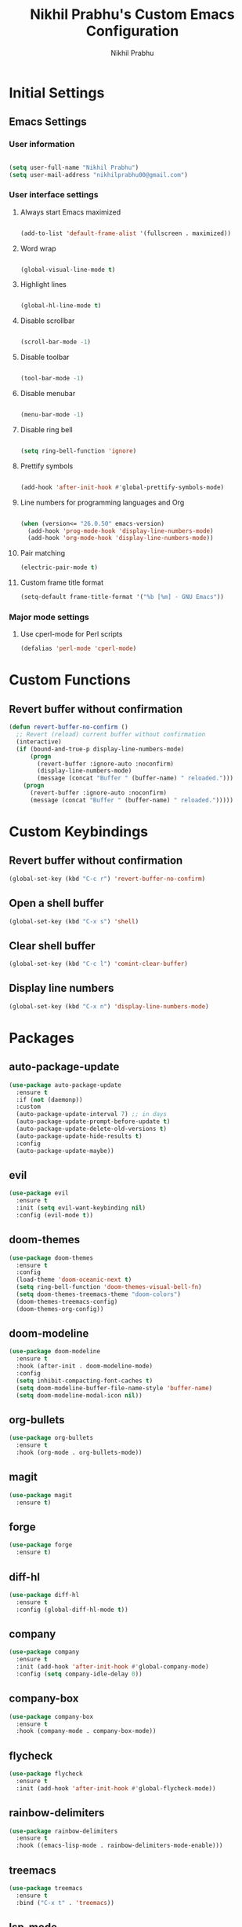 # -*- mode: org; coding: utf-8; -*-
#+STARTUP: indent
#+TITLE: Nikhil Prabhu's Custom Emacs Configuration
#+AUTHOR: Nikhil Prabhu
#+EMAIL: nikhilprabhu00@gmail.com

* Initial Settings

# This section contains settings that generally modify the overall
# look and feel of Emacs, and other miscellaneous settings.

** Emacs Settings
   
*** User information

#+BEGIN_SRC emacs-lisp

   (setq user-full-name "Nikhil Prabhu")
   (setq user-mail-address "nikhilprabhu00@gmail.com")

#+END_SRC

*** User interface settings


**** Always start Emacs maximized

#+BEGIN_SRC emacs-lisp

  (add-to-list 'default-frame-alist '(fullscreen . maximized))

#+END_SRC

**** Word wrap

#+BEGIN_SRC emacs-lisp

  (global-visual-line-mode t)

#+END_SRC

**** Highlight lines

#+BEGIN_SRC emacs-lisp

  (global-hl-line-mode t)

#+END_SRC

**** Disable scrollbar

#+BEGIN_SRC emacs-lisp

  (scroll-bar-mode -1)

#+END_SRC

**** Disable toolbar

#+BEGIN_SRC emacs-lisp

  (tool-bar-mode -1)

#+END_SRC

**** Disable menubar

#+BEGIN_SRC emacs-lisp

  (menu-bar-mode -1)

#+END_SRC

**** Disable ring bell

#+BEGIN_SRC emacs-lisp

  (setq ring-bell-function 'ignore)

#+END_SRC

**** Prettify symbols

#+BEGIN_SRC emacs-lisp

  (add-hook 'after-init-hook #'global-prettify-symbols-mode)

#+END_SRC

**** Line numbers for programming languages and Org

#+BEGIN_SRC emacs-lisp

  (when (version<= "26.0.50" emacs-version)
    (add-hook 'prog-mode-hook 'display-line-numbers-mode)
    (add-hook 'org-mode-hook 'display-line-numbers-mode))

#+END_SRC

**** Pair matching

#+BEGIN_SRC emacs-lisp
  (electric-pair-mode t)
#+END_SRC

**** Custom frame title format

#+BEGIN_SRC emacs-lisp
  (setq-default frame-title-format '("%b [%m] - GNU Emacs"))
#+END_SRC

*** Major mode settings

**** Use cperl-mode for Perl scripts

#+BEGIN_SRC emacs-lisp
       (defalias 'perl-mode 'cperl-mode)
#+END_SRC
     
* Custom Functions

# This section contains custom functions that either adds new
# functionality, or improves upon existing functionality

** Revert buffer without confirmation

#+BEGIN_SRC emacs-lisp
  (defun revert-buffer-no-confirm ()
    ;; Revert (reload) current buffer without confirmation
    (interactive)
    (if (bound-and-true-p display-line-numbers-mode)
        (progn
          (revert-buffer :ignore-auto :noconfirm)
          (display-line-numbers-mode)
          (message (concat "Buffer " (buffer-name) " reloaded.")))
      (progn
        (revert-buffer :ignore-auto :noconfirm)
        (message (concat "Buffer " (buffer-name) " reloaded.")))))
#+END_SRC

* Custom Keybindings

# This section contains custom keybindings

** Revert buffer without confirmation

#+BEGIN_SRC emacs-lisp
  (global-set-key (kbd "C-c r") 'revert-buffer-no-confirm)
#+END_SRC

** Open a shell buffer

#+BEGIN_SRC emacs-lisp
  (global-set-key (kbd "C-x s") 'shell)
#+END_SRC

** Clear shell buffer

#+BEGIN_SRC emacs-lisp
  (global-set-key (kbd "C-c l") 'comint-clear-buffer)
#+END_SRC

** Display line numbers

#+BEGIN_SRC emacs-lisp
  (global-set-key (kbd "C-x n") 'display-line-numbers-mode)
#+END_SRC

* Packages

# This section contains packages from external sources

** auto-package-update

#+BEGIN_SRC emacs-lisp
  (use-package auto-package-update
    :ensure t
    :if (not (daemonp))
    :custom
    (auto-package-update-interval 7) ;; in days
    (auto-package-update-prompt-before-update t)
    (auto-package-update-delete-old-versions t)
    (auto-package-update-hide-results t)
    :config
    (auto-package-update-maybe))
#+END_SRC

** evil

#+BEGIN_SRC emacs-lisp
  (use-package evil
    :ensure t
    :init (setq evil-want-keybinding nil)
    :config (evil-mode t))
#+END_SRC

** doom-themes

#+BEGIN_SRC emacs-lisp
  (use-package doom-themes
    :ensure t
    :config
    (load-theme 'doom-oceanic-next t)
    (setq ring-bell-function 'doom-themes-visual-bell-fn)
    (setq doom-themes-treemacs-theme "doom-colors")
    (doom-themes-treemacs-config)
    (doom-themes-org-config))
#+END_SRC

** doom-modeline

#+BEGIN_SRC emacs-lisp
  (use-package doom-modeline
    :ensure t
    :hook (after-init . doom-modeline-mode)
    :config
    (setq inhibit-compacting-font-caches t)
    (setq doom-modeline-buffer-file-name-style 'buffer-name)
    (setq doom-modeline-modal-icon nil))
#+END_SRC

** org-bullets

#+BEGIN_SRC emacs-lisp
  (use-package org-bullets
    :ensure t
    :hook (org-mode . org-bullets-mode))
#+END_SRC

** magit

#+BEGIN_SRC emacs-lisp
  (use-package magit
    :ensure t)
#+END_SRC

** forge

#+BEGIN_SRC emacs-lisp
  (use-package forge
    :ensure t)
#+END_SRC

** diff-hl

#+BEGIN_SRC emacs-lisp
  (use-package diff-hl
    :ensure t
    :config (global-diff-hl-mode t))
#+END_SRC

** company

#+BEGIN_SRC emacs-lisp
  (use-package company
    :ensure t
    :init (add-hook 'after-init-hook #'global-company-mode)
    :config (setq company-idle-delay 0))
#+END_SRC

** company-box

#+BEGIN_SRC emacs-lisp
  (use-package company-box
    :ensure t
    :hook (company-mode . company-box-mode))
#+END_SRC

** flycheck

#+BEGIN_SRC emacs-lisp
  (use-package flycheck
    :ensure t
    :init (add-hook 'after-init-hook #'global-flycheck-mode))
#+END_SRC

** rainbow-delimiters

#+BEGIN_SRC emacs-lisp
  (use-package rainbow-delimiters
    :ensure t
    :hook ((emacs-lisp-mode . rainbow-delimiters-mode-enable)))
#+END_SRC

** treemacs

#+BEGIN_SRC emacs-lisp
  (use-package treemacs
    :ensure t
    :bind ("C-x t" . 'treemacs))
#+END_SRC

** lsp-mode

#+BEGIN_SRC emacs-lisp
  (use-package lsp-mode
    :ensure t
    :hook (prog-mode . lsp))
#+END_SRC

** lsp-ui

#+BEGIN_SRC emacs-lisp
  (use-package lsp-ui
    :ensure t)
#+END_SRC

** company-lsp

#+BEGIN_SRC emacs-lisp
  (use-package company-lsp
    :ensure t)
#+END_SRC

** web-mode

#+BEGIN_SRC emacs-lisp
  (use-package web-mode
    :ensure t
    :init
    (add-to-list 'auto-mode-alist '("\\.html\\'" . web-mode))
    (add-to-list 'auto-mode-alist '("\\.css\\'" . web-mode))
    (add-to-list 'auto-mode-alist '("\\.php\\'" . web-mode)))
#+END_SRC

** emmet-mode

#+BEGIN_SRC emacs-lisp
  (use-package emmet-mode
    :ensure t
    :hook (web-mode . emmet-mode))
#+END_SRC

** highlight-indent-guides

#+BEGIN_SRC emacs-lisp
  (use-package highlight-indent-guides
    :ensure t
    :config
    (setq highlight-indent-guides-method 'character)
    (setq highlight-indent-guides-responsive 'top)
    (setq highlight-indent-guides-delay 0)
    :hook (prog-mode . highlight-indent-guides-mode))
#+END_SRC

** ivy

#+BEGIN_SRC emacs-lisp
  (use-package ivy
    :ensure t
    :diminish ivy-mode
    :config (ivy-mode t))
#+END_SRC

** counsel

#+BEGIN_SRC emacs-lisp
  (use-package counsel
    :ensure t
    :after ivy
    :demand t
    :bind
    (("C-c C-r" . ivy-resume)
     ("C-x b" . ivy-switch-buffer)
     ("C-x C-f" . counsel-find-file)
     ("C-h f" . counsel-describe-function)
     ("C-h v" . counsel-describe-variable)
     ("C-c g" . counsel-git)
     ("C-c j" . counsel-git-grep)
     ("M-x" . counsel-M-x)
     :map counsel-find-file-map
     ("<left>" . counsel-up-directory)))
#+END_SRC

** ivy-rich

#+BEGIN_SRC emacs-lisp
  (use-package ivy-rich
    :ensure t
    :after (ivy counsel)

    :preface
    (eval-when-compile
      (defvar ivy-rich-path-style)
      (declare-function ivy-rich-mode nil))

    :init
    (setq ivy-rich-path-style 'abbrev)

    :config
    (ivy-rich-mode t))
#+END_SRC

** ctrlf

#+BEGIN_SRC emacs-lisp
  (use-package ctrlf
    :ensure t
    :init (ctrlf-mode +1))
#+END_SRC

** all-the-icons-ivy-rich

#+BEGIN_SRC emacs-lisp
  (use-package all-the-icons-ivy-rich
    :ensure t
    :init (all-the-icons-ivy-rich-mode 1))
#+END_SRC

** ace-window

#+BEGIN_SRC emacs-lisp
  (use-package ace-window
    :ensure t
    :bind ("M-o" . ace-window))
#+END_SRC

** solaire-mode

#+BEGIN_SRC emacs-lisp
  (use-package solaire-mode
    :ensure t
    :hook
    ((change-major-mode after-revert ediff-prepare-buffer) . turn-on-solaire-mode)
    (minibuffer-setup . solaire-mode-in-minibuffer)
    :config
    (setq solaire-mode-remap-fringe -1)
    (solaire-global-mode +1))
#+END_SRC

** dashboard

#+BEGIN_SRC emacs-lisp
  (use-package dashboard
    :ensure t
    :config
    (dashboard-setup-startup-hook)
    (setq dashboard-startup-banner 'logo)
    (setq dashboard-banner-logo-title "Hi, Nikhil. Welcome to Emacs!")
    (setq dashboard-center-content t)
    (setq dashboard-set-heading-icons t)
    (setq dashboard-set-file-icons t)
    (setq dashboard-page-separator "\n\n\n\n")
    (setq dashboard-items '((recents  . 5)
                            (projects . 5)
                            (agenda . 5)
                            (registers . 5))))
#+END_SRC

** all-the-icons-dired

#+BEGIN_SRC emacs-lisp
  (use-package all-the-icons-dired
    :ensure t
    :hook (dired-mode . all-the-icons-dired-mode))
#+END_SRC

** smex

#+BEGIN_SRC emacs-lisp
  (use-package smex
    :ensure t
    :init (smex-initialize))
#+END_SRC

** yaml-mode

#+BEGIN_SRC emacs-lisp
  (use-package yaml-mode
    :ensure t
    :init (add-to-list 'auto-mode-alist '("\\.yml\\'" . yaml-mode)))
#+END_SRC

** projectile

#+BEGIN_SRC emacs-lisp
  (use-package projectile
    :ensure t
    :init (projectile-mode +1)
    :config
    (define-key projectile-mode-map (kbd "s-p") 'projectile-command-map)
    (define-key projectile-mode-map (kbd "C-c p") 'projectile-command-map))
#+END_SRC

** ox-twbs

#+BEGIN_SRC emacs-lisp
  (use-package ox-twbs
    :ensure t)
#+END_SRC

** elpy

#+BEGIN_SRC emacs-lisp
  (use-package elpy
    :ensure t
    :init
    (elpy-enable))
#+END_SRC

** blacken

#+BEGIN_SRC emacs-lisp
  (use-package blacken
    :ensure t
    :hook (python-mode . blacken-mode))
#+END_SRC

** select-themes

#+BEGIN_SRC emacs-lisp
  (use-package select-themes
    :ensure t)
#+END_SRC
** browse-kill-ring

#+BEGIN_SRC emacs-lisp
  (use-package browse-kill-ring
    :ensure t
    :bind("C-c y" . browse-kill-ring))
#+END_SRC
** org-journal

#+BEGIN_SRC emacs-lisp
  (use-package org-journal
    :ensure t)
#+END_SRC
** golang

#+BEGIN_SRC emacs-lisp
  (use-package go-mode
    :ensure t)
#+END_SRC

* Miscellaneous
** Beautify org-mode

*Credits*: https://zzamboni.org/post/beautifying-org-mode-in-emacs/ (With a few modifications)

#+BEGIN_SRC emacs-lisp

  ;; Don't display emphasis markers
  (setq org-hide-emphasis-markers t)

  ;; Font lock bullets
  (font-lock-add-keywords 'org-mode
                          '(("^ *\\([-]\\) "
                             (0 (prog1 () (compose-region (match-beginning 1) (match-end 1) "•"))))))

  ;; Font configuration
  (let* ((variable-tuple
          (cond ((x-list-fonts "ETBembo")         '(:font "ETBembo"))
                ((x-list-fonts "Source Sans Pro") '(:font "Source Sans Pro"))
                ((x-list-fonts "Lucida Grande")   '(:font "Lucida Grande"))
                ((x-list-fonts "Verdana")         '(:font "Verdana"))
                ((x-family-fonts "Sans Serif")    '(:family "Sans Serif"))
                (nil (warn "Cannot find a Sans Serif Font.  Install Source Sans Pro."))))
         (base-font-color     (face-foreground 'default nil 'default))
         (headline           `(:inherit default :weight bold :foreground ,base-font-color)))

    ;; Headings and titles
    (custom-theme-set-faces
     'user
     `(org-level-8 ((t (,@headline ,@variable-tuple))))
     `(org-level-7 ((t (,@headline ,@variable-tuple))))
     `(org-level-6 ((t (,@headline ,@variable-tuple))))
     `(org-level-5 ((t (,@headline ,@variable-tuple))))
     `(org-level-4 ((t (,@headline ,@variable-tuple :height 1.1))))
     `(org-level-3 ((t (,@headline ,@variable-tuple :height 1.25))))
     `(org-level-2 ((t (,@headline ,@variable-tuple :height 1.5))))
     `(org-level-1 ((t (,@headline ,@variable-tuple :height 1.75))))
     `(org-document-title ((t (,@headline ,@variable-tuple :height 2.0 :underline nil))))))

  ;; Font configuration for other Org elements
  (custom-theme-set-faces
   'user
   '(fixed-pitch ((t ( :family "Fira Code Retina" :height 120)))))

  (custom-theme-set-faces
   'user
   '(org-block ((t (:inherit fixed-pitch))))
   '(org-code ((t (:inherit (shadow fixed-pitch)))))
   '(org-document-info ((t (:foreground "dark orange"))))
   '(org-document-info-keyword ((t (:inherit (shadow fixed-pitch)))))
   '(org-indent ((t (:inherit (org-hide fixed-pitch)))))
   '(org-meta-line ((t (:inherit (font-lock-comment-face fixed-pitch)))))
   '(org-property-value ((t (:inherit fixed-pitch))) t)
   '(org-special-keyword ((t (:inherit (font-lock-comment-face fixed-pitch)))))
   '(org-table ((t (:inherit fixed-pitch :foreground "#83a598"))))
   '(org-tag ((t (:inherit (shadow fixed-pitch) :weight bold :height 0.8))))
   '(org-verbatim ((t (:inherit (shadow fixed-pitch))))))

#+END_SRC

